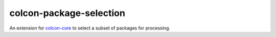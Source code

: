 colcon-package-selection
========================

An extension for `colcon-core <https://github.com/colcon/colcon-core>`_ to select a subset of packages for processing.


